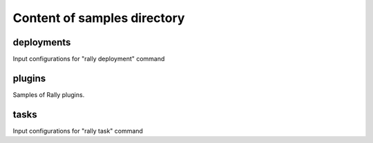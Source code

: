 ============================
Content of samples directory
============================

deployments
~~~~~~~~~~~

Input configurations for "rally deployment" command


plugins
~~~~~~~

Samples of Rally plugins.


tasks
~~~~~

Input configurations for "rally task" command
